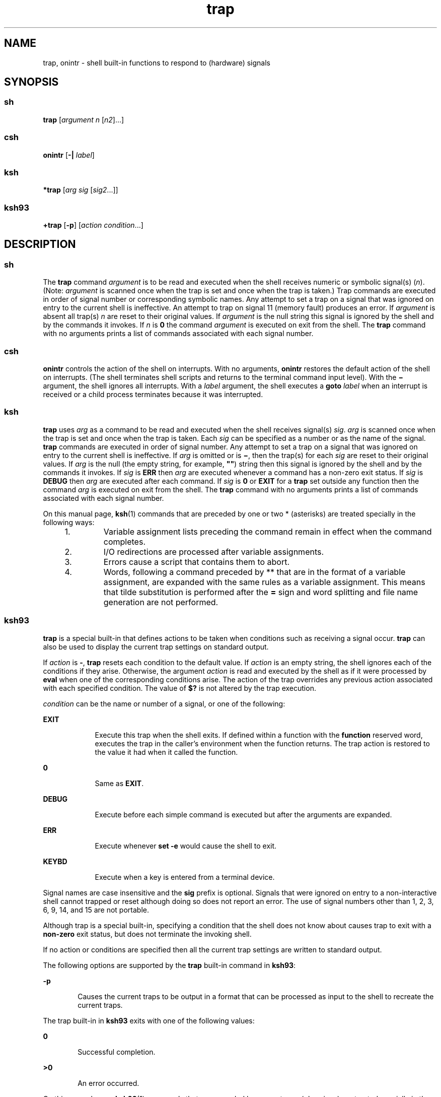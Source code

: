 '\" te
.\" Copyright (c) 2007 Sun Microsystems, Inc. - All Rights Reserved.
.\" Copyright (c) 2012-2013, J. Schilling
.\" Copyright (c) 2013, Andreas Roehler
.\" Copyright 1989
.\" Portions Copyright (c) 1982-2007 AT&T Knowledge Ventures
.\" CDDL HEADER START
.\"
.\" The contents of this file are subject to the terms of the
.\" Common Development and Distribution License ("CDDL"), version 1.0.
.\" You may only use this file in accordance with the terms of version
.\" 1.0 of the CDDL.
.\"
.\" A full copy of the text of the CDDL should have accompanied this
.\" source.  A copy of the CDDL is also available via the Internet at
.\" http://www.opensource.org/licenses/cddl1.txt
.\"
.\" When distributing Covered Code, include this CDDL HEADER in each
.\" file and include the License file at usr/src/OPENSOLARIS.LICENSE.
.\" If applicable, add the following below this CDDL HEADER, with the
.\" fields enclosed by brackets "[]" replaced with your own identifying
.\" information: Portions Copyright [yyyy] [name of copyright owner]
.\"
.\" CDDL HEADER END
.TH trap 1 "20 Nov 2007" "SunOS 5.11" "User Commands"
.SH NAME
trap, onintr \- shell built-in functions to respond to (hardware) signals
.SH SYNOPSIS
.SS "sh"
.LP
.nf
\fBtrap\fR [\fIargument\fR \fIn\fR [\fIn2\fR].\|.\|.]
.fi

.SS "csh"
.LP
.nf
\fBonintr\fR [\fB-|\fR \fIlabel\fR]
.fi

.SS "ksh"
.LP
.nf
\fB*trap\fR [\fIarg\fR \fIsig\fR [\fIsig2\fR.\|.\|.]]
.fi

.SS "ksh93"
.LP
.nf
\fB+trap\fR [\fB-p\fR] [\fIaction\fR \fIcondition\fR.\|.\|.]
.fi

.SH DESCRIPTION
.SS "sh"
.sp
.LP
The
.B trap
command
.I argument
is to be read and executed when the
shell receives numeric or symbolic signal(s)
.RI ( n ).
(Note:
.I argument
is scanned once when the trap is set and once when the trap
is taken.) Trap commands are executed in order of signal number or
corresponding symbolic names. Any attempt to set a trap on a signal that was
ignored on entry to the current shell is ineffective. An attempt to trap on
signal 11 (memory fault) produces an error. If
.I argument
is absent all
trap(s)
.I n
are reset to their original values. If
.I argument
is the
null string this signal is ignored by the shell and by the commands it
invokes. If
.I n
is
.B 0
the command
.I argument
is executed on
exit from the shell. The
.B trap
command with no arguments prints a list
of commands associated with each signal number.
.SS "csh"
.sp
.LP
.B onintr
controls the action of the shell on interrupts. With no
arguments,
.B onintr
restores the default action of the shell on
interrupts. (The shell terminates shell scripts and returns to the terminal
command input level). With the
.B \(mi
argument, the shell ignores all
interrupts. With a
.I label
.RB "argument, the shell executes a" " goto"
.I label
when an interrupt is received or a child process terminates
because it was interrupted.
.SS "ksh"
.sp
.LP
.B trap
uses
.I arg
as a command to be read and executed when the
shell receives signal(s)
.IR sig .
.I arg
is scanned once when the trap
is set and once when the trap is taken. Each
.I sig
can be specified as a
number or as the name of the signal.
.B trap
commands are executed in
order of signal number. Any attempt to set a trap on a signal that was
ignored on entry to the current shell is ineffective. If
.I arg
is
omitted or is
.BR \(mi ,
then the trap(s) for each
.I sig
are reset to
their original values. If
.I arg
is the null (the empty string, for
example, \fB""\fR) string then this signal is ignored by the shell and by
the commands it invokes. If
.I sig
is
.B ERR
then
.I arg
are
executed whenever a command has a non-zero exit status. If
.I sig
is
.B DEBUG
then
.I arg
are executed after each command. If
.I sig
is
.B 0
or
.B EXIT
for a
.B trap
set outside any function then the
command
.I arg
is executed on exit from the shell. The
.B trap
command
with no arguments prints a list of commands associated with each signal
number.
.sp
.LP
On this manual page,
.BR ksh (1)
commands that are preceded by one or two
* (asterisks) are treated specially in the following ways:
.RS +4
.TP
1.
Variable assignment lists preceding the command remain in effect when the
command completes.
.RE
.RS +4
.TP
2.
I/O redirections are processed after variable assignments.
.RE
.RS +4
.TP
3.
Errors cause a script that contains them to abort.
.RE
.RS +4
.TP
4.
Words, following a command preceded by ** that are in the format of a
variable assignment, are expanded with the same rules as a variable
assignment. This means that tilde substitution is performed after the
.B =
sign and word splitting and file name generation are not
performed.
.RE
.SS "ksh93"
.sp
.LP
.B trap
is a special built-in that defines actions to be taken when
conditions such as receiving a signal occur.
.B trap
can also be used to
display the current trap settings on standard output.
.sp
.LP
If
.I action
is
.BR - ,
.B trap
resets each condition to the default
value. If
.I action
is an empty string, the shell ignores each of the
conditions if they arise. Otherwise, the argument
.I action
is read and
executed by the shell as if it were processed by
.B eval
when one of the
corresponding conditions arise. The action of the trap overrides any
previous action associated with each specified condition. The value of
.B $?
is not altered by the trap execution.
.sp
.LP
.I condition
can be the name or number of a signal, or one of the
following:
.sp
.ne 2
.mk
.na
.B EXIT
.ad
.RS 9n
.rt
Execute this trap when the shell exits. If defined within a function with
the
.B function
reserved word, executes the trap in the caller's
environment when the function returns. The trap action is restored to the
value it had when it called the function.
.RE

.sp
.ne 2
.mk
.na
.B 0
.ad
.RS 9n
.rt
Same as
.BR EXIT .
.RE

.sp
.ne 2
.mk
.na
.B DEBUG
.ad
.RS 9n
.rt
Execute before each simple command is executed but after the arguments are
expanded.
.RE

.sp
.ne 2
.mk
.na
.B ERR
.ad
.RS 9n
.rt
Execute whenever
.B "set -e"
would cause the shell to exit.
.RE

.sp
.ne 2
.mk
.na
.B KEYBD
.ad
.RS 9n
.rt
Execute when a key is entered from a terminal device.
.RE

.sp
.LP
Signal names are case insensitive and the
.B sig
prefix is optional.
Signals that were ignored on entry to a non-interactive shell cannot trapped
or reset although doing so does not report an error. The use of signal
numbers other than 1, 2, 3, 6, 9, 14, and 15 are not portable.
.sp
.LP
Although trap is a special built-in, specifying a condition that the shell
does not know about causes trap to exit with a
.B non-zero
exit status,
but does not terminate the invoking shell.
.sp
.LP
If no action or conditions are specified then all the current trap settings
are written to standard output.
.sp
.LP
The following options are supported by the
.B trap
built-in command in
.BR ksh93 :
.sp
.ne 2
.mk
.na
.B -p
.ad
.RS 6n
.rt
Causes the current traps to be output in a format that can be processed as
input to the shell to recreate the current traps.
.RE

.sp
.LP
The trap built-in in
.B ksh93
exits with one of the following values:
.sp
.ne 2
.mk
.na
.B 0
.ad
.RS 6n
.rt
Successful completion.
.RE

.sp
.ne 2
.mk
.na
.B >0
.ad
.RS 6n
.rt
An error occurred.
.RE

.sp
.LP
On this manual page,
.BR ksh93 (1)
commands that are preceded by one or
two
.B +
(plus signs) are treated specially in the following ways:
.RS +4
.TP
1.
Variable assignment lists preceding the command remain in effect when the
command completes.
.RE
.RS +4
.TP
2.
I/O redirections are processed after variable assignments.
.RE
.RS +4
.TP
3.
Errors cause a script that contains them to abort.
.RE
.RS +4
.TP
4.
They are not valid function names.
.RE
.RS +4
.TP
5.
Words, following a command preceded by
.B ++
that are in the format of a
variable assignment, are expanded with the same rules as a variable
assignment. This means that tilde substitution is performed after the
.B =
sign and word splitting and file name generation are not
performed.
.RE
.SH ATTRIBUTES
.sp
.LP
See
.BR attributes (5)
for descriptions of the following attributes:
.sp

.sp
.TS
tab() box;
cw(2.75i) |cw(2.75i)
lw(2.75i) |lw(2.75i)
.
ATTRIBUTE TYPEATTRIBUTE VALUE
_
AvailabilitySUNWcsu
.TE

.SH SEE ALSO
.sp
.LP
.BR csh (1),
.BR eval (1),
.BR exit (1),
.BR ksh (1),
.BR ksh93 (1),
.BR sh (1),
.BR attributes (5)
